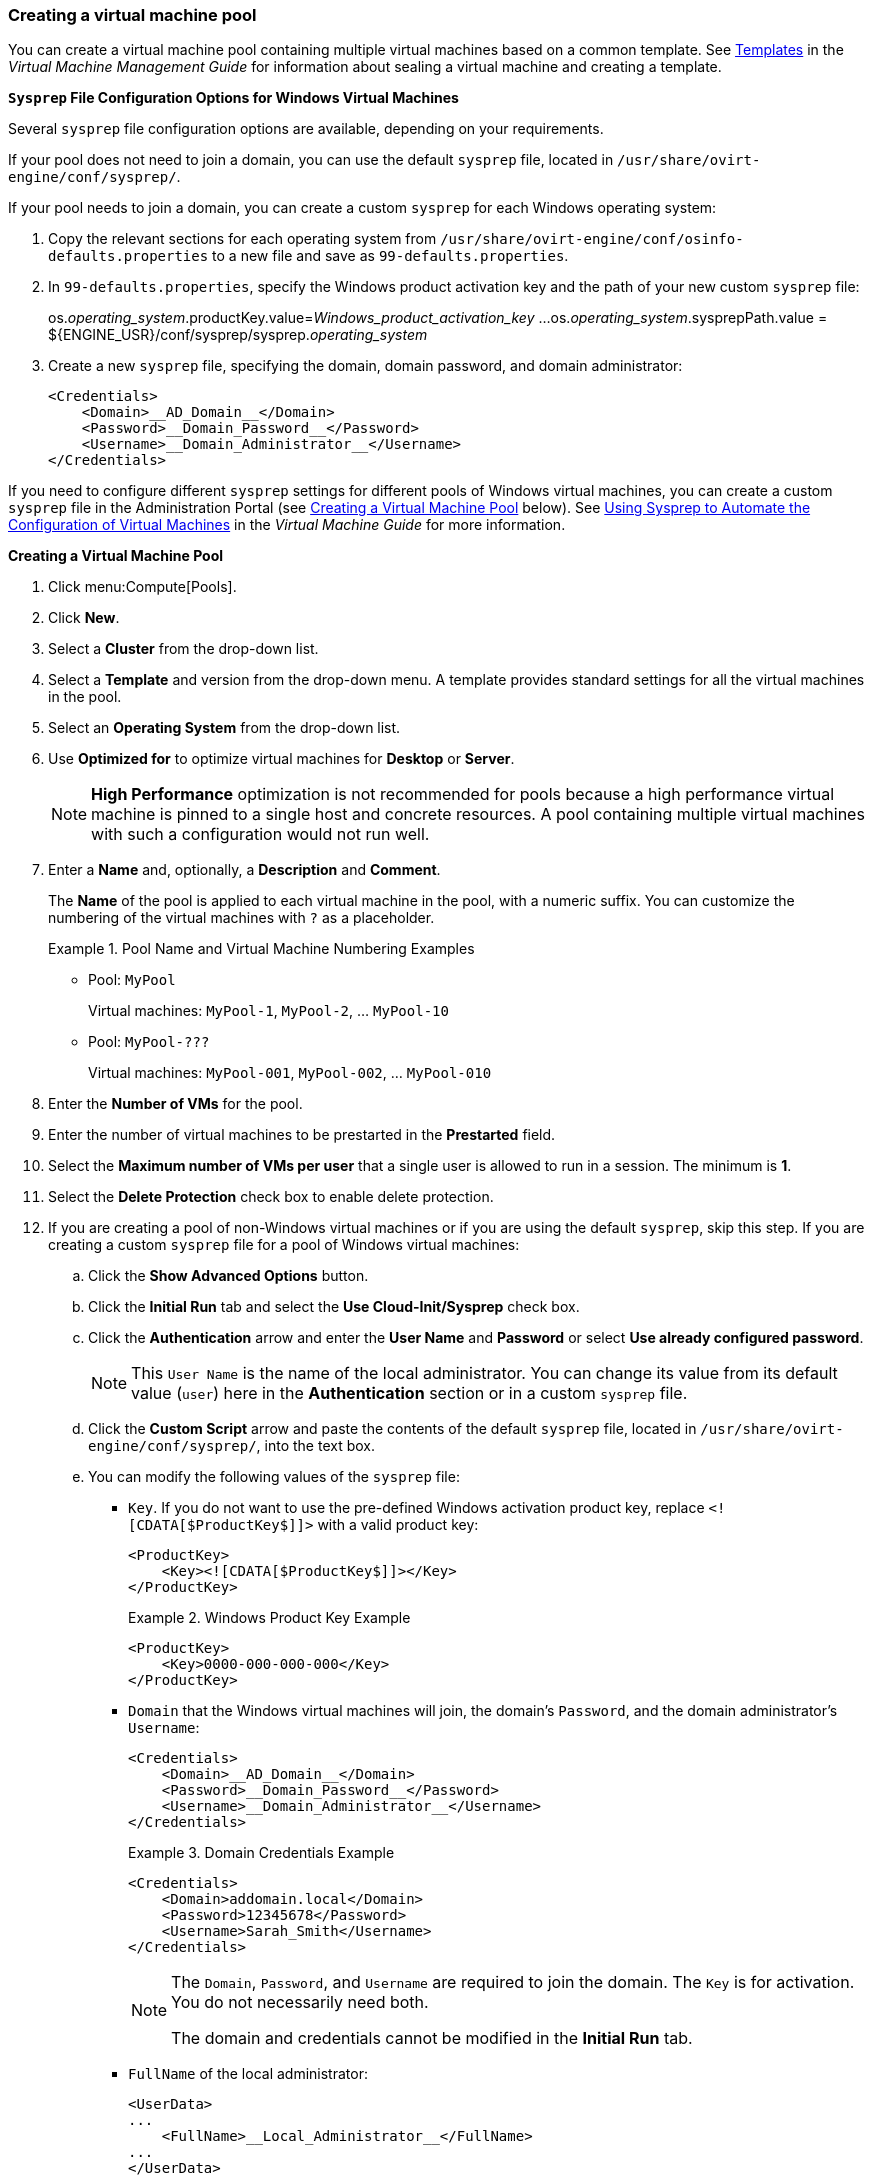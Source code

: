 [id="Creating_a_VM_Pool"]
=== Creating a virtual machine pool

You can create a virtual machine pool containing multiple virtual machines based on a common template. See link:{URL_virt_product_docs}{URL_format}virtual_machine_management_guide/index#chap-Templates[Templates] in the _Virtual Machine Management Guide_ for information about sealing a virtual machine and creating a template.

*`Sysprep` File Configuration Options for Windows Virtual Machines*

Several `sysprep` file configuration options are available, depending on your requirements.

If your pool does not need to join a domain, you can use the default `sysprep` file, located in `/usr/share/ovirt-engine/conf/sysprep/`.

If your pool needs to join a domain, you can create a custom `sysprep` for each Windows operating system:

. Copy the relevant sections for each operating system from `/usr/share/ovirt-engine/conf/osinfo-defaults.properties` to a new file and save as `99-defaults.properties`.
. In `99-defaults.properties`, specify the Windows product activation key and the path of your new custom `sysprep` file:
+
[source,terminal]
====
os.__operating_system__.productKey.value=__Windows_product_activation_key__
...
os.__operating_system__.sysprepPath.value = ${ENGINE_USR}/conf/sysprep/sysprep.__operating_system__
====

. Create a new `sysprep` file, specifying the domain, domain password, and domain administrator:
+
[source,terminal]
====
    <Credentials>
        <Domain>__AD_Domain__</Domain>
        <Password>__Domain_Password__</Password>
        <Username>__Domain_Administrator__</Username>
    </Credentials>
====

If you need to configure different `sysprep` settings for different pools of Windows virtual machines, you can create a custom `sysprep` file in the Administration Portal (see link:#custom_sysprep[Creating a Virtual Machine Pool] below). See link:{URL_virt_product_docs}{URL_format}virtual_machine_management_guide/index#Using_Sysprep_to_Automate_the_Configuration_of_Virtual_Machines[Using Sysprep to Automate the Configuration of Virtual Machines] in the _Virtual Machine Guide_ for more information.

*Creating a Virtual Machine Pool*

. Click menu:Compute[Pools].
. Click *New*.
. Select a *Cluster*  from the drop-down list.
. Select a *Template* and version from the drop-down menu. A template provides standard settings for all the virtual machines in the pool.
. Select an *Operating System* from the drop-down list.
. Use *Optimized for* to optimize virtual machines for *Desktop* or *Server*.
+
[NOTE]
====
*High Performance* optimization is not recommended for pools because a high performance virtual machine is pinned to a single host and concrete resources. A pool containing multiple virtual machines with such a configuration would not run well.
====

. Enter a *Name* and, optionally, a *Description* and *Comment*.
+
The *Name* of the pool is applied to each virtual machine in the pool, with a numeric suffix. You can customize the numbering of the virtual machines with `?` as a placeholder.
+
.Pool Name and Virtual Machine Numbering Examples
====
* Pool: `MyPool`
+
Virtual machines: `MyPool-1`, `MyPool-2`, ... `MyPool-10`
* Pool: `MyPool-???`
+
Virtual machines: `MyPool-001`, `MyPool-002`, ... `MyPool-010`
====

. Enter the *Number of VMs* for the pool.
. Enter the number of virtual machines to be prestarted in the *Prestarted* field.
. Select the *Maximum number of VMs per user* that a single user is allowed to run in a session. The minimum is *1*.
. Select the *Delete Protection* check box to enable delete protection. anchor:custom_sysprep[]
. If you are creating a pool of non-Windows virtual machines or if you are using the default `sysprep`, skip this step. If you are creating a custom `sysprep` file for a pool of Windows virtual machines:
.. Click the *Show Advanced Options* button.
.. Click the *Initial Run* tab and select the *Use Cloud-Init/Sysprep* check box.
.. Click the *Authentication* arrow and enter the *User Name* and *Password* or select *Use already configured password*.
+
[NOTE]
====
This `User Name` is the name of the local administrator. You can change its value from its default value (`user`) here in the *Authentication* section or in a custom `sysprep` file.
====

.. Click the *Custom Script* arrow and paste the contents of the default `sysprep` file, located in `/usr/share/ovirt-engine/conf/sysprep/`, into the text box.
.. You can modify the following values of the `sysprep` file:

* `Key`. If you do not want to use the pre-defined Windows activation product key, replace `<![CDATA[$ProductKey$]]>` with a valid product key:
+
[source,terminal]
====
    <ProductKey>
        <Key><![CDATA[$ProductKey$]]></Key>
    </ProductKey>
====
+
.Windows Product Key Example
[source,terminal]
====
    <ProductKey>
        <Key>0000-000-000-000</Key>
    </ProductKey>
====

* `Domain` that the Windows virtual machines will join, the domain's `Password`, and the domain administrator's `Username`:
+
[source,terminal]
====
    <Credentials>
        <Domain>__AD_Domain__</Domain>
        <Password>__Domain_Password__</Password>
        <Username>__Domain_Administrator__</Username>
    </Credentials>
====
+
.Domain Credentials Example
[source,terminal]
====
    <Credentials>
        <Domain>addomain.local</Domain>
        <Password>12345678</Password>
        <Username>Sarah_Smith</Username>
    </Credentials>
====
+
[NOTE]
====
The `Domain`, `Password`, and `Username` are required to join the domain. The `Key` is for activation. You do not necessarily need both.

The domain and credentials cannot be modified in the *Initial Run* tab.
====

* `FullName` of the local administrator:
+
[source,terminal]
====
    <UserData>
    ...
        <FullName>__Local_Administrator__</FullName>
    ...
    </UserData>
====

* `DisplayName` and `Name` of the local administrator:
+
[source,yaml]
====
    <LocalAccounts>
        <LocalAccount wcm:action="add">
            <Password>
                <Value><![CDATA[$AdminPassword$]]></Value>
                <PlainText>true</PlainText>
            </Password>
            <DisplayName>__Local_Administrator__</DisplayName>
            <Group>administrators</Group>
            <Name>__Local_Administrator__</Name>
        </LocalAccount>
    </LocalAccounts>
====
+
The remaining variables in the `sysprep` file can be filled in on the *Initial Run* tab.

. Optional. Set a *Pool Type*:
.. Click the *Type* tab and select a *Pool Type*:
* *Manual* - The administrator is responsible for explicitly returning the virtual machine to the pool.
* *Automatic* - The virtual machine is automatically returned to the virtual machine pool.
.. Select the *Stateful Pool* check box to ensure that virtual machines are started in a stateful mode. This ensures that changes made by a previous user will persist on a virtual machine.
.. Click btn:[OK].
. Optional. Override the SPICE proxy:
.. In the *Console* tab, select the *Override SPICE Proxy* check box.
.. In the  *Overridden SPICE proxy address* text field, specify the address of a SPICE proxy to override the global SPICE proxy.
.. Click btn:[OK].
. For a pool of Windows virtual machines, click menu:Compute[Virtual Machines], select each virtual machine from the pool, and click menu:Run[Run Once].
+
[NOTE]
====
If the virtual machine does not start and `Info  [windeploy.exe] Found no unattend file` appears in `%WINDIR%\panther\UnattendGC\setupact.log`, add the *UnattendFile* key to the registry of the Windows virtual machine that was used to create the template for the pool:

// . Check that the Windows virtual machine has an attached secondary CD-ROM device with the unattend file, for example, `A:\Unattend.xml`.
. Select the virtual machine and click menu:Run[Run once].
. Under Boot Options, check *Attach Windows guest tools CD*.
. Click *Start*, click *Run*, type `regedit` in the *Open* text box, and click *OK*.
. In the left pane, go to menu:HKEY_LOCAL_MACHINE[SYSTEM > Setup].
. Right-click the right pane and select menu:New[String Value].
. Enter *UnattendFile* as the key name.
. Double-click the new key and enter the `unattend` file name and path, for example, *A:\Unattend.xml*, as the key's value.
. Save the registry, seal the Windows virtual machine, and create a new template. See link:{URL_virt_product_docs}{URL_format}virtual_machine_management_guide/index#chap-Templates[Templates] in the _Virtual Machine Management Guide_ for details.
====

You have created and configured a virtual machine pool with the specified number of identical virtual machines. You can view these virtual machines in menu:Compute[Virtual Machines], or by clicking the name of a pool to open its details view; a virtual machine in a pool is distinguished from independent virtual machines by its icon.

